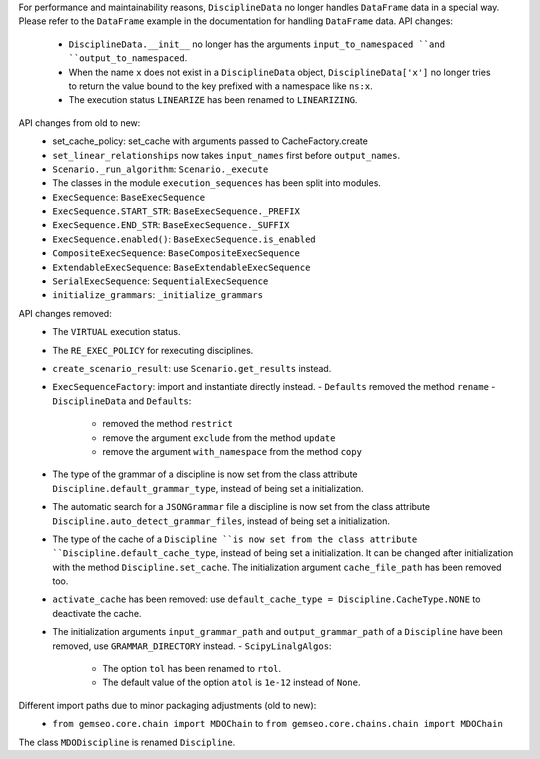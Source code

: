 For performance and maintainability reasons,
``DisciplineData`` no longer handles ``DataFrame`` data in a special way.
Please refer to the ``DataFrame`` example in the documentation for handling ``DataFrame`` data.
API changes:
    - ``DisciplineData.__init__`` no longer has the arguments ``input_to_namespaced ``and ``output_to_namespaced``.
    - When the name ``x`` does not exist in a ``DisciplineData`` object, ``DisciplineData['x']`` no longer tries to return the value bound to the key prefixed with a namespace like ``ns:x``.
    - The execution status ``LINEARIZE`` has been renamed to ``LINEARIZING``.
API changes from old to new:
  - set_cache_policy: set_cache with arguments passed to CacheFactory.create
  - ``set_linear_relationships`` now takes ``input_names`` first before ``output_names``.
  - ``Scenario._run_algorithm``: ``Scenario._execute``
  - The classes in the module ``execution_sequences`` has been split into modules.
  - ``ExecSequence``: ``BaseExecSequence``
  - ``ExecSequence.START_STR``: ``BaseExecSequence._PREFIX``
  - ``ExecSequence.END_STR``: ``BaseExecSequence._SUFFIX``
  - ``ExecSequence.enabled()``: ``BaseExecSequence.is_enabled``
  - ``CompositeExecSequence``: ``BaseCompositeExecSequence``
  - ``ExtendableExecSequence``: ``BaseExtendableExecSequence``
  - ``SerialExecSequence``: ``SequentialExecSequence``
  - ``initialize_grammars``: ``_initialize_grammars``
API changes removed:
  - The ``VIRTUAL`` execution status.
  - The ``RE_EXEC_POLICY`` for rexecuting disciplines.
  - ``create_scenario_result``: use ``Scenario.get_results`` instead.
  - ``ExecSequenceFactory``: import and instantiate directly instead.
    - ``Defaults`` removed the method ``rename``
    - ``DisciplineData`` and ``Defaults``:

        - removed the method ``restrict``
        - remove the argument ``exclude`` from the method ``update``
        - remove the argument ``with_namespace`` from the method ``copy``
  - The type of the grammar of a discipline is now set from the class attribute ``Discipline.default_grammar_type``,
    instead of being set a initialization.
  - The automatic search for a ``JSONGrammar`` file a discipline is now set from the class attribute ``Discipline.auto_detect_grammar_files``,
    instead of being set a initialization.
  - The type of the cache of a ``Discipline ``is now set from the class attribute ``Discipline.default_cache_type``,
    instead of being set a initialization. It can be changed after initialization with the method
    ``Discipline.set_cache``. The initialization argument ``cache_file_path`` has been removed too.
  - ``activate_cache`` has been removed: use ``default_cache_type = Discipline.CacheType.NONE`` to deactivate the cache.
  - The initialization arguments ``input_grammar_path`` and ``output_grammar_path`` of a ``Discipline`` have been removed,
    use ``GRAMMAR_DIRECTORY`` instead.
    - ``ScipyLinalgAlgos``:

        - The option ``tol`` has been renamed to ``rtol``.
        - The default value of the option ``atol`` is ``1e-12`` instead of ``None``.

Different import paths due to minor packaging adjustments (old to new):
  - ``from gemseo.core.chain import MDOChain`` to ``from gemseo.core.chains.chain import MDOChain``

The class ``MDODiscipline`` is renamed ``Discipline``.
